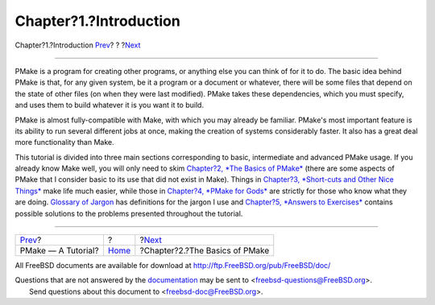 =======================
Chapter?1.?Introduction
=======================

.. raw:: html

   <div class="navheader">

Chapter?1.?Introduction
`Prev <index.html>`__?
?
?\ `Next <basics.html>`__

--------------

.. raw:: html

   </div>

.. raw:: html

   <div class="chapter">

.. raw:: html

   <div class="titlepage" xmlns="">

.. raw:: html

   <div>

.. raw:: html

   <div>

.. raw:: html

   </div>

.. raw:: html

   </div>

.. raw:: html

   </div>

PMake is a program for creating other programs, or anything else you can
think of for it to do. The basic idea behind PMake is that, for any
given system, be it a program or a document or whatever, there will be
some files that depend on the state of other files (on when they were
last modified). PMake takes these dependencies, which you must specify,
and uses them to build whatever it is you want it to build.

PMake is almost fully-compatible with Make, with which you may already
be familiar. PMake's most important feature is its ability to run
several different jobs at once, making the creation of systems
considerably faster. It also has a great deal more functionality than
Make.

This tutorial is divided into three main sections corresponding to
basic, intermediate and advanced PMake usage. If you already know Make
well, you will only need to skim `Chapter?2, *The Basics of
PMake* <basics.html>`__ (there are some aspects of PMake that I consider
basic to its use that did not exist in Make). Things in `Chapter?3,
*Short-cuts and Other Nice Things* <shortcuts.html>`__ make life much
easier, while those in `Chapter?4, *PMake for Gods* <gods.html>`__ are
strictly for those who know what they are doing. `Glossary of
Jargon <glossary.html>`__ has definitions for the jargon I use and
`Chapter?5, *Answers to Exercises* <answers.html>`__ contains possible
solutions to the problems presented throughout the tutorial.

.. raw:: html

   </div>

.. raw:: html

   <div class="navfooter">

--------------

+--------------------------+-------------------------+-----------------------------------+
| `Prev <index.html>`__?   | ?                       | ?\ `Next <basics.html>`__         |
+--------------------------+-------------------------+-----------------------------------+
| PMake — A Tutorial?      | `Home <index.html>`__   | ?Chapter?2.?The Basics of PMake   |
+--------------------------+-------------------------+-----------------------------------+

.. raw:: html

   </div>

All FreeBSD documents are available for download at
http://ftp.FreeBSD.org/pub/FreeBSD/doc/

| Questions that are not answered by the
  `documentation <http://www.FreeBSD.org/docs.html>`__ may be sent to
  <freebsd-questions@FreeBSD.org\ >.
|  Send questions about this document to <freebsd-doc@FreeBSD.org\ >.
